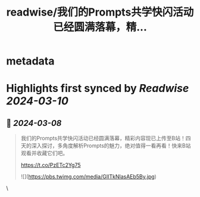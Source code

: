 :PROPERTIES:
:title: readwise/我们的Prompts共学快闪活动已经圆满落幕，精...
:END:


* metadata
:PROPERTIES:
:author: [[WaytoAGI on Twitter]]
:full-title: "我们的Prompts共学快闪活动已经圆满落幕，精..."
:category: [[tweets]]
:url: https://twitter.com/WaytoAGI/status/1765996501401280514
:image-url: https://pbs.twimg.com/profile_images/1654774036759728128/KCCnFPkO.jpg
:END:

* Highlights first synced by [[Readwise]] [[2024-03-10]]
** 📌 [[2024-03-08]]
#+BEGIN_QUOTE
我们的Prompts共学快闪活动已经圆满落幕，精彩内容现已上传至B站！四天的深入探讨，多角度解析Prompts的魅力，绝对值得一看再看！快来B站观看并收藏它们吧。

https://t.co/PzETc2Yg75 

![](https://pbs.twimg.com/media/GIITkNlasAEb5By.jpg) 
#+END_QUOTE\